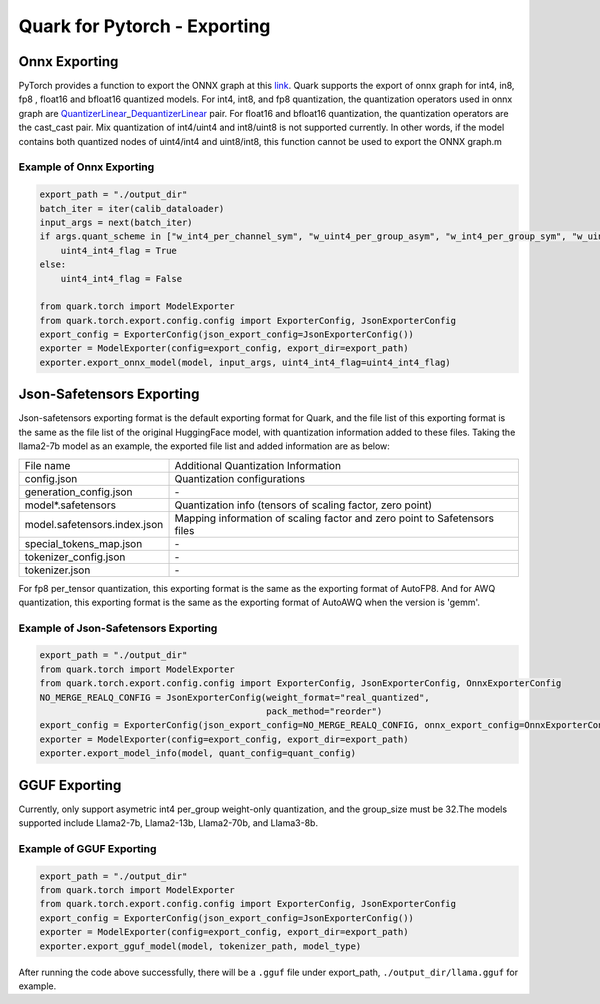 Quark for Pytorch - Exporting
=============================

Onnx Exporting
--------------

PyTorch provides a function to export the ONNX graph at this
`link <https://pytorch.org/docs/stable/onnx_torchscript.html#torch.onnx.export>`__.
Quark supports the export of onnx graph for int4, in8, fp8 , float16 and
bfloat16 quantized models. For int4, int8, and fp8 quantization, the
quantization operators used in onnx graph are
`QuantizerLinear <https://onnx.ai/onnx/operators/onnx__QuantizeLinear.html>`__\ \_\ `DequantizerLinear <https://onnx.ai/onnx/operators/onnx__DequantizeLinear.html>`__
pair. For float16 and bfloat16 quantization, the quantization operators
are the cast_cast pair. Mix quantization of int4/uint4 and int8/uint8 is
not supported currently. In other words, if the model contains both
quantized nodes of uint4/int4 and uint8/int8, this function cannot be
used to export the ONNX graph.m

Example of Onnx Exporting
~~~~~~~~~~~~~~~~~~~~~~~~~

.. code:: python


   export_path = "./output_dir"
   batch_iter = iter(calib_dataloader)
   input_args = next(batch_iter)
   if args.quant_scheme in ["w_int4_per_channel_sym", "w_uint4_per_group_asym", "w_int4_per_group_sym", "w_uint4_a_bfloat16_per_group_asym"]:
       uint4_int4_flag = True
   else:
       uint4_int4_flag = False

   from quark.torch import ModelExporter
   from quark.torch.export.config.config import ExporterConfig, JsonExporterConfig
   export_config = ExporterConfig(json_export_config=JsonExporterConfig())
   exporter = ModelExporter(config=export_config, export_dir=export_path)
   exporter.export_onnx_model(model, input_args, uint4_int4_flag=uint4_int4_flag)

Json-Safetensors Exporting
--------------------------

Json-safetensors exporting format is the default exporting format for
Quark, and the file list of this exporting format is the same as the
file list of the original HuggingFace model, with quantization
information added to these files. Taking the llama2-7b model as an
example, the exported file list and added information are as below:

+------------------------------+--------------------------------------------------------------------------+
| File name                    | Additional Quantization Information                                      |
+------------------------------+--------------------------------------------------------------------------+
| config.json                  | Quantization configurations                                              |
+------------------------------+--------------------------------------------------------------------------+
| generation_config.json       | \-                                                                       |
+------------------------------+--------------------------------------------------------------------------+
| model*.safetensors           | Quantization info (tensors of scaling factor, zero point)                |
+------------------------------+--------------------------------------------------------------------------+
| model.safetensors.index.json | Mapping information of scaling factor and zero point to Safetensors files|
+------------------------------+--------------------------------------------------------------------------+
| special_tokens_map.json      | \-                                                                       |
+------------------------------+--------------------------------------------------------------------------+
| tokenizer_config.json        | \-                                                                       |
+------------------------------+--------------------------------------------------------------------------+
| tokenizer.json               | \-                                                                       |
+------------------------------+--------------------------------------------------------------------------+


For fp8 per_tensor quantization, this exporting format is the same as
the exporting format of AutoFP8. And for AWQ quantization, this
exporting format is the same as the exporting format of AutoAWQ when the
version is 'gemm'.

Example of Json-Safetensors Exporting
~~~~~~~~~~~~~~~~~~~~~~~~~~~~~~~~~~~~~

.. code:: python

   export_path = "./output_dir"
   from quark.torch import ModelExporter
   from quark.torch.export.config.config import ExporterConfig, JsonExporterConfig, OnnxExporterConfig
   NO_MERGE_REALQ_CONFIG = JsonExporterConfig(weight_format="real_quantized",
                                              pack_method="reorder")
   export_config = ExporterConfig(json_export_config=NO_MERGE_REALQ_CONFIG, onnx_export_config=OnnxExporterConfig())
   exporter = ModelExporter(config=export_config, export_dir=export_path)
   exporter.export_model_info(model, quant_config=quant_config)

GGUF Exporting
--------------

Currently, only support asymetric int4 per_group weight-only
quantization, and the group_size must be 32.The models supported include
Llama2-7b, Llama2-13b, Llama2-70b, and Llama3-8b.

Example of GGUF Exporting
~~~~~~~~~~~~~~~~~~~~~~~~~

.. code:: python

   export_path = "./output_dir"
   from quark.torch import ModelExporter
   from quark.torch.export.config.config import ExporterConfig, JsonExporterConfig
   export_config = ExporterConfig(json_export_config=JsonExporterConfig())
   exporter = ModelExporter(config=export_config, export_dir=export_path)
   exporter.export_gguf_model(model, tokenizer_path, model_type)

After running the code above successfully, there will be a ``.gguf``
file under export_path, ``./output_dir/llama.gguf`` for example.

.. raw:: html

   <!-- 
   ## License
   Copyright (C) 2023, Advanced Micro Devices, Inc. All rights reserved. SPDX-License-Identifier: MIT
   -->
